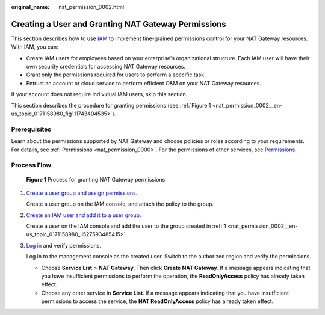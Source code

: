 :original_name: nat_permission_0002.html

.. _nat_permission_0002:

Creating a User and Granting NAT Gateway Permissions
====================================================

This section describes how to use `IAM <https://docs.otc.t-systems.com/identity-access-management/umn/index.html>`__ to implement fine-grained permissions control for your NAT Gateway resources. With IAM, you can:

-  Create IAM users for employees based on your enterprise's organizational structure. Each IAM user will have their own security credentials for accessing NAT Gateway resources.
-  Grant only the permissions required for users to perform a specific task.
-  Entrust an account or cloud service to perform efficient O&M on your NAT Gateway resources.

If your account does not require individual IAM users, skip this section.

This section describes the procedure for granting permissions (see :ref:`Figure 1 <nat_permission_0002__en-us_topic_0171158980_fig111743404535>`).

Prerequisites
-------------

Learn about the permissions supported by NAT Gateway and choose policies or roles according to your requirements. For details, see :ref:`Permissions <nat_permission_0000>`. For the permissions of other services, see `Permissions <https://docs.otc.t-systems.com/additional/permissions.html>`__.

Process Flow
------------

.. _nat_permission_0002__en-us_topic_0171158980_fig111743404535:

.. figure:: /_static/images/en-us_image_0201532839.jpg
   :alt: **Figure 1** Process for granting NAT Gateway permissions

   **Figure 1** Process for granting NAT Gateway permissions

#. .. _nat_permission_0002__en-us_topic_0171158980_li527593485415:

   `Create a user group and assign permissions <https://docs.otc.t-systems.com/identity-access-management/umn/getting_started/creating_a_user_group_and_assigning_permissions.html>`__.

   Create a user group on the IAM console, and attach the policy to the group.

#. `Create an IAM user and add it to a user group. <https://docs.otc.t-systems.com/identity-access-management/umn/getting_started/creating_a_user_and_adding_the_user_to_a_user_group.html>`__

   Create a user on the IAM console and add the user to the group created in :ref:`1 <nat_permission_0002__en-us_topic_0171158980_li527593485415>`.

#. `Log in <https://docs.otc.t-systems.com/identity-access-management/umn/getting_started/logging_in_as_a_user.html>`__ and verify permissions.

   Log in to the management console as the created user. Switch to the authorized region and verify the permissions.

   -  Choose **Service List** > **NAT Gateway**. Then click **Create** **NAT Gateway**. If a message appears indicating that you have insufficient permissions to perform the operation, the **ReadOnlyAccess** policy has already taken effect.
   -  Choose any other service in **Service List**. If a message appears indicating that you have insufficient permissions to access the service, the **NAT ReadOnlyAccess** policy has already taken effect.
